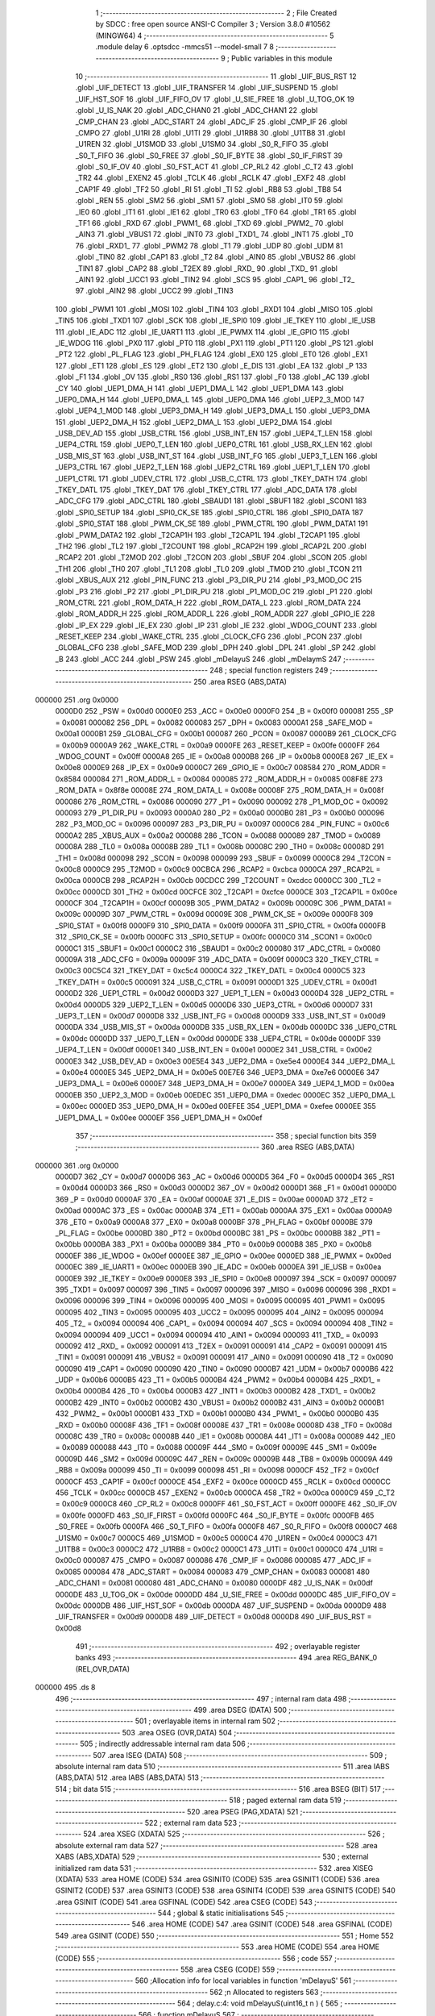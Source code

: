                                       1 ;--------------------------------------------------------
                                      2 ; File Created by SDCC : free open source ANSI-C Compiler
                                      3 ; Version 3.8.0 #10562 (MINGW64)
                                      4 ;--------------------------------------------------------
                                      5 	.module delay
                                      6 	.optsdcc -mmcs51 --model-small
                                      7 	
                                      8 ;--------------------------------------------------------
                                      9 ; Public variables in this module
                                     10 ;--------------------------------------------------------
                                     11 	.globl _UIF_BUS_RST
                                     12 	.globl _UIF_DETECT
                                     13 	.globl _UIF_TRANSFER
                                     14 	.globl _UIF_SUSPEND
                                     15 	.globl _UIF_HST_SOF
                                     16 	.globl _UIF_FIFO_OV
                                     17 	.globl _U_SIE_FREE
                                     18 	.globl _U_TOG_OK
                                     19 	.globl _U_IS_NAK
                                     20 	.globl _ADC_CHAN0
                                     21 	.globl _ADC_CHAN1
                                     22 	.globl _CMP_CHAN
                                     23 	.globl _ADC_START
                                     24 	.globl _ADC_IF
                                     25 	.globl _CMP_IF
                                     26 	.globl _CMPO
                                     27 	.globl _U1RI
                                     28 	.globl _U1TI
                                     29 	.globl _U1RB8
                                     30 	.globl _U1TB8
                                     31 	.globl _U1REN
                                     32 	.globl _U1SMOD
                                     33 	.globl _U1SM0
                                     34 	.globl _S0_R_FIFO
                                     35 	.globl _S0_T_FIFO
                                     36 	.globl _S0_FREE
                                     37 	.globl _S0_IF_BYTE
                                     38 	.globl _S0_IF_FIRST
                                     39 	.globl _S0_IF_OV
                                     40 	.globl _S0_FST_ACT
                                     41 	.globl _CP_RL2
                                     42 	.globl _C_T2
                                     43 	.globl _TR2
                                     44 	.globl _EXEN2
                                     45 	.globl _TCLK
                                     46 	.globl _RCLK
                                     47 	.globl _EXF2
                                     48 	.globl _CAP1F
                                     49 	.globl _TF2
                                     50 	.globl _RI
                                     51 	.globl _TI
                                     52 	.globl _RB8
                                     53 	.globl _TB8
                                     54 	.globl _REN
                                     55 	.globl _SM2
                                     56 	.globl _SM1
                                     57 	.globl _SM0
                                     58 	.globl _IT0
                                     59 	.globl _IE0
                                     60 	.globl _IT1
                                     61 	.globl _IE1
                                     62 	.globl _TR0
                                     63 	.globl _TF0
                                     64 	.globl _TR1
                                     65 	.globl _TF1
                                     66 	.globl _RXD
                                     67 	.globl _PWM1_
                                     68 	.globl _TXD
                                     69 	.globl _PWM2_
                                     70 	.globl _AIN3
                                     71 	.globl _VBUS1
                                     72 	.globl _INT0
                                     73 	.globl _TXD1_
                                     74 	.globl _INT1
                                     75 	.globl _T0
                                     76 	.globl _RXD1_
                                     77 	.globl _PWM2
                                     78 	.globl _T1
                                     79 	.globl _UDP
                                     80 	.globl _UDM
                                     81 	.globl _TIN0
                                     82 	.globl _CAP1
                                     83 	.globl _T2
                                     84 	.globl _AIN0
                                     85 	.globl _VBUS2
                                     86 	.globl _TIN1
                                     87 	.globl _CAP2
                                     88 	.globl _T2EX
                                     89 	.globl _RXD_
                                     90 	.globl _TXD_
                                     91 	.globl _AIN1
                                     92 	.globl _UCC1
                                     93 	.globl _TIN2
                                     94 	.globl _SCS
                                     95 	.globl _CAP1_
                                     96 	.globl _T2_
                                     97 	.globl _AIN2
                                     98 	.globl _UCC2
                                     99 	.globl _TIN3
                                    100 	.globl _PWM1
                                    101 	.globl _MOSI
                                    102 	.globl _TIN4
                                    103 	.globl _RXD1
                                    104 	.globl _MISO
                                    105 	.globl _TIN5
                                    106 	.globl _TXD1
                                    107 	.globl _SCK
                                    108 	.globl _IE_SPI0
                                    109 	.globl _IE_TKEY
                                    110 	.globl _IE_USB
                                    111 	.globl _IE_ADC
                                    112 	.globl _IE_UART1
                                    113 	.globl _IE_PWMX
                                    114 	.globl _IE_GPIO
                                    115 	.globl _IE_WDOG
                                    116 	.globl _PX0
                                    117 	.globl _PT0
                                    118 	.globl _PX1
                                    119 	.globl _PT1
                                    120 	.globl _PS
                                    121 	.globl _PT2
                                    122 	.globl _PL_FLAG
                                    123 	.globl _PH_FLAG
                                    124 	.globl _EX0
                                    125 	.globl _ET0
                                    126 	.globl _EX1
                                    127 	.globl _ET1
                                    128 	.globl _ES
                                    129 	.globl _ET2
                                    130 	.globl _E_DIS
                                    131 	.globl _EA
                                    132 	.globl _P
                                    133 	.globl _F1
                                    134 	.globl _OV
                                    135 	.globl _RS0
                                    136 	.globl _RS1
                                    137 	.globl _F0
                                    138 	.globl _AC
                                    139 	.globl _CY
                                    140 	.globl _UEP1_DMA_H
                                    141 	.globl _UEP1_DMA_L
                                    142 	.globl _UEP1_DMA
                                    143 	.globl _UEP0_DMA_H
                                    144 	.globl _UEP0_DMA_L
                                    145 	.globl _UEP0_DMA
                                    146 	.globl _UEP2_3_MOD
                                    147 	.globl _UEP4_1_MOD
                                    148 	.globl _UEP3_DMA_H
                                    149 	.globl _UEP3_DMA_L
                                    150 	.globl _UEP3_DMA
                                    151 	.globl _UEP2_DMA_H
                                    152 	.globl _UEP2_DMA_L
                                    153 	.globl _UEP2_DMA
                                    154 	.globl _USB_DEV_AD
                                    155 	.globl _USB_CTRL
                                    156 	.globl _USB_INT_EN
                                    157 	.globl _UEP4_T_LEN
                                    158 	.globl _UEP4_CTRL
                                    159 	.globl _UEP0_T_LEN
                                    160 	.globl _UEP0_CTRL
                                    161 	.globl _USB_RX_LEN
                                    162 	.globl _USB_MIS_ST
                                    163 	.globl _USB_INT_ST
                                    164 	.globl _USB_INT_FG
                                    165 	.globl _UEP3_T_LEN
                                    166 	.globl _UEP3_CTRL
                                    167 	.globl _UEP2_T_LEN
                                    168 	.globl _UEP2_CTRL
                                    169 	.globl _UEP1_T_LEN
                                    170 	.globl _UEP1_CTRL
                                    171 	.globl _UDEV_CTRL
                                    172 	.globl _USB_C_CTRL
                                    173 	.globl _TKEY_DATH
                                    174 	.globl _TKEY_DATL
                                    175 	.globl _TKEY_DAT
                                    176 	.globl _TKEY_CTRL
                                    177 	.globl _ADC_DATA
                                    178 	.globl _ADC_CFG
                                    179 	.globl _ADC_CTRL
                                    180 	.globl _SBAUD1
                                    181 	.globl _SBUF1
                                    182 	.globl _SCON1
                                    183 	.globl _SPI0_SETUP
                                    184 	.globl _SPI0_CK_SE
                                    185 	.globl _SPI0_CTRL
                                    186 	.globl _SPI0_DATA
                                    187 	.globl _SPI0_STAT
                                    188 	.globl _PWM_CK_SE
                                    189 	.globl _PWM_CTRL
                                    190 	.globl _PWM_DATA1
                                    191 	.globl _PWM_DATA2
                                    192 	.globl _T2CAP1H
                                    193 	.globl _T2CAP1L
                                    194 	.globl _T2CAP1
                                    195 	.globl _TH2
                                    196 	.globl _TL2
                                    197 	.globl _T2COUNT
                                    198 	.globl _RCAP2H
                                    199 	.globl _RCAP2L
                                    200 	.globl _RCAP2
                                    201 	.globl _T2MOD
                                    202 	.globl _T2CON
                                    203 	.globl _SBUF
                                    204 	.globl _SCON
                                    205 	.globl _TH1
                                    206 	.globl _TH0
                                    207 	.globl _TL1
                                    208 	.globl _TL0
                                    209 	.globl _TMOD
                                    210 	.globl _TCON
                                    211 	.globl _XBUS_AUX
                                    212 	.globl _PIN_FUNC
                                    213 	.globl _P3_DIR_PU
                                    214 	.globl _P3_MOD_OC
                                    215 	.globl _P3
                                    216 	.globl _P2
                                    217 	.globl _P1_DIR_PU
                                    218 	.globl _P1_MOD_OC
                                    219 	.globl _P1
                                    220 	.globl _ROM_CTRL
                                    221 	.globl _ROM_DATA_H
                                    222 	.globl _ROM_DATA_L
                                    223 	.globl _ROM_DATA
                                    224 	.globl _ROM_ADDR_H
                                    225 	.globl _ROM_ADDR_L
                                    226 	.globl _ROM_ADDR
                                    227 	.globl _GPIO_IE
                                    228 	.globl _IP_EX
                                    229 	.globl _IE_EX
                                    230 	.globl _IP
                                    231 	.globl _IE
                                    232 	.globl _WDOG_COUNT
                                    233 	.globl _RESET_KEEP
                                    234 	.globl _WAKE_CTRL
                                    235 	.globl _CLOCK_CFG
                                    236 	.globl _PCON
                                    237 	.globl _GLOBAL_CFG
                                    238 	.globl _SAFE_MOD
                                    239 	.globl _DPH
                                    240 	.globl _DPL
                                    241 	.globl _SP
                                    242 	.globl _B
                                    243 	.globl _ACC
                                    244 	.globl _PSW
                                    245 	.globl _mDelayuS
                                    246 	.globl _mDelaymS
                                    247 ;--------------------------------------------------------
                                    248 ; special function registers
                                    249 ;--------------------------------------------------------
                                    250 	.area RSEG    (ABS,DATA)
      000000                        251 	.org 0x0000
                           0000D0   252 _PSW	=	0x00d0
                           0000E0   253 _ACC	=	0x00e0
                           0000F0   254 _B	=	0x00f0
                           000081   255 _SP	=	0x0081
                           000082   256 _DPL	=	0x0082
                           000083   257 _DPH	=	0x0083
                           0000A1   258 _SAFE_MOD	=	0x00a1
                           0000B1   259 _GLOBAL_CFG	=	0x00b1
                           000087   260 _PCON	=	0x0087
                           0000B9   261 _CLOCK_CFG	=	0x00b9
                           0000A9   262 _WAKE_CTRL	=	0x00a9
                           0000FE   263 _RESET_KEEP	=	0x00fe
                           0000FF   264 _WDOG_COUNT	=	0x00ff
                           0000A8   265 _IE	=	0x00a8
                           0000B8   266 _IP	=	0x00b8
                           0000E8   267 _IE_EX	=	0x00e8
                           0000E9   268 _IP_EX	=	0x00e9
                           0000C7   269 _GPIO_IE	=	0x00c7
                           008584   270 _ROM_ADDR	=	0x8584
                           000084   271 _ROM_ADDR_L	=	0x0084
                           000085   272 _ROM_ADDR_H	=	0x0085
                           008F8E   273 _ROM_DATA	=	0x8f8e
                           00008E   274 _ROM_DATA_L	=	0x008e
                           00008F   275 _ROM_DATA_H	=	0x008f
                           000086   276 _ROM_CTRL	=	0x0086
                           000090   277 _P1	=	0x0090
                           000092   278 _P1_MOD_OC	=	0x0092
                           000093   279 _P1_DIR_PU	=	0x0093
                           0000A0   280 _P2	=	0x00a0
                           0000B0   281 _P3	=	0x00b0
                           000096   282 _P3_MOD_OC	=	0x0096
                           000097   283 _P3_DIR_PU	=	0x0097
                           0000C6   284 _PIN_FUNC	=	0x00c6
                           0000A2   285 _XBUS_AUX	=	0x00a2
                           000088   286 _TCON	=	0x0088
                           000089   287 _TMOD	=	0x0089
                           00008A   288 _TL0	=	0x008a
                           00008B   289 _TL1	=	0x008b
                           00008C   290 _TH0	=	0x008c
                           00008D   291 _TH1	=	0x008d
                           000098   292 _SCON	=	0x0098
                           000099   293 _SBUF	=	0x0099
                           0000C8   294 _T2CON	=	0x00c8
                           0000C9   295 _T2MOD	=	0x00c9
                           00CBCA   296 _RCAP2	=	0xcbca
                           0000CA   297 _RCAP2L	=	0x00ca
                           0000CB   298 _RCAP2H	=	0x00cb
                           00CDCC   299 _T2COUNT	=	0xcdcc
                           0000CC   300 _TL2	=	0x00cc
                           0000CD   301 _TH2	=	0x00cd
                           00CFCE   302 _T2CAP1	=	0xcfce
                           0000CE   303 _T2CAP1L	=	0x00ce
                           0000CF   304 _T2CAP1H	=	0x00cf
                           00009B   305 _PWM_DATA2	=	0x009b
                           00009C   306 _PWM_DATA1	=	0x009c
                           00009D   307 _PWM_CTRL	=	0x009d
                           00009E   308 _PWM_CK_SE	=	0x009e
                           0000F8   309 _SPI0_STAT	=	0x00f8
                           0000F9   310 _SPI0_DATA	=	0x00f9
                           0000FA   311 _SPI0_CTRL	=	0x00fa
                           0000FB   312 _SPI0_CK_SE	=	0x00fb
                           0000FC   313 _SPI0_SETUP	=	0x00fc
                           0000C0   314 _SCON1	=	0x00c0
                           0000C1   315 _SBUF1	=	0x00c1
                           0000C2   316 _SBAUD1	=	0x00c2
                           000080   317 _ADC_CTRL	=	0x0080
                           00009A   318 _ADC_CFG	=	0x009a
                           00009F   319 _ADC_DATA	=	0x009f
                           0000C3   320 _TKEY_CTRL	=	0x00c3
                           00C5C4   321 _TKEY_DAT	=	0xc5c4
                           0000C4   322 _TKEY_DATL	=	0x00c4
                           0000C5   323 _TKEY_DATH	=	0x00c5
                           000091   324 _USB_C_CTRL	=	0x0091
                           0000D1   325 _UDEV_CTRL	=	0x00d1
                           0000D2   326 _UEP1_CTRL	=	0x00d2
                           0000D3   327 _UEP1_T_LEN	=	0x00d3
                           0000D4   328 _UEP2_CTRL	=	0x00d4
                           0000D5   329 _UEP2_T_LEN	=	0x00d5
                           0000D6   330 _UEP3_CTRL	=	0x00d6
                           0000D7   331 _UEP3_T_LEN	=	0x00d7
                           0000D8   332 _USB_INT_FG	=	0x00d8
                           0000D9   333 _USB_INT_ST	=	0x00d9
                           0000DA   334 _USB_MIS_ST	=	0x00da
                           0000DB   335 _USB_RX_LEN	=	0x00db
                           0000DC   336 _UEP0_CTRL	=	0x00dc
                           0000DD   337 _UEP0_T_LEN	=	0x00dd
                           0000DE   338 _UEP4_CTRL	=	0x00de
                           0000DF   339 _UEP4_T_LEN	=	0x00df
                           0000E1   340 _USB_INT_EN	=	0x00e1
                           0000E2   341 _USB_CTRL	=	0x00e2
                           0000E3   342 _USB_DEV_AD	=	0x00e3
                           00E5E4   343 _UEP2_DMA	=	0xe5e4
                           0000E4   344 _UEP2_DMA_L	=	0x00e4
                           0000E5   345 _UEP2_DMA_H	=	0x00e5
                           00E7E6   346 _UEP3_DMA	=	0xe7e6
                           0000E6   347 _UEP3_DMA_L	=	0x00e6
                           0000E7   348 _UEP3_DMA_H	=	0x00e7
                           0000EA   349 _UEP4_1_MOD	=	0x00ea
                           0000EB   350 _UEP2_3_MOD	=	0x00eb
                           00EDEC   351 _UEP0_DMA	=	0xedec
                           0000EC   352 _UEP0_DMA_L	=	0x00ec
                           0000ED   353 _UEP0_DMA_H	=	0x00ed
                           00EFEE   354 _UEP1_DMA	=	0xefee
                           0000EE   355 _UEP1_DMA_L	=	0x00ee
                           0000EF   356 _UEP1_DMA_H	=	0x00ef
                                    357 ;--------------------------------------------------------
                                    358 ; special function bits
                                    359 ;--------------------------------------------------------
                                    360 	.area RSEG    (ABS,DATA)
      000000                        361 	.org 0x0000
                           0000D7   362 _CY	=	0x00d7
                           0000D6   363 _AC	=	0x00d6
                           0000D5   364 _F0	=	0x00d5
                           0000D4   365 _RS1	=	0x00d4
                           0000D3   366 _RS0	=	0x00d3
                           0000D2   367 _OV	=	0x00d2
                           0000D1   368 _F1	=	0x00d1
                           0000D0   369 _P	=	0x00d0
                           0000AF   370 _EA	=	0x00af
                           0000AE   371 _E_DIS	=	0x00ae
                           0000AD   372 _ET2	=	0x00ad
                           0000AC   373 _ES	=	0x00ac
                           0000AB   374 _ET1	=	0x00ab
                           0000AA   375 _EX1	=	0x00aa
                           0000A9   376 _ET0	=	0x00a9
                           0000A8   377 _EX0	=	0x00a8
                           0000BF   378 _PH_FLAG	=	0x00bf
                           0000BE   379 _PL_FLAG	=	0x00be
                           0000BD   380 _PT2	=	0x00bd
                           0000BC   381 _PS	=	0x00bc
                           0000BB   382 _PT1	=	0x00bb
                           0000BA   383 _PX1	=	0x00ba
                           0000B9   384 _PT0	=	0x00b9
                           0000B8   385 _PX0	=	0x00b8
                           0000EF   386 _IE_WDOG	=	0x00ef
                           0000EE   387 _IE_GPIO	=	0x00ee
                           0000ED   388 _IE_PWMX	=	0x00ed
                           0000EC   389 _IE_UART1	=	0x00ec
                           0000EB   390 _IE_ADC	=	0x00eb
                           0000EA   391 _IE_USB	=	0x00ea
                           0000E9   392 _IE_TKEY	=	0x00e9
                           0000E8   393 _IE_SPI0	=	0x00e8
                           000097   394 _SCK	=	0x0097
                           000097   395 _TXD1	=	0x0097
                           000097   396 _TIN5	=	0x0097
                           000096   397 _MISO	=	0x0096
                           000096   398 _RXD1	=	0x0096
                           000096   399 _TIN4	=	0x0096
                           000095   400 _MOSI	=	0x0095
                           000095   401 _PWM1	=	0x0095
                           000095   402 _TIN3	=	0x0095
                           000095   403 _UCC2	=	0x0095
                           000095   404 _AIN2	=	0x0095
                           000094   405 _T2_	=	0x0094
                           000094   406 _CAP1_	=	0x0094
                           000094   407 _SCS	=	0x0094
                           000094   408 _TIN2	=	0x0094
                           000094   409 _UCC1	=	0x0094
                           000094   410 _AIN1	=	0x0094
                           000093   411 _TXD_	=	0x0093
                           000092   412 _RXD_	=	0x0092
                           000091   413 _T2EX	=	0x0091
                           000091   414 _CAP2	=	0x0091
                           000091   415 _TIN1	=	0x0091
                           000091   416 _VBUS2	=	0x0091
                           000091   417 _AIN0	=	0x0091
                           000090   418 _T2	=	0x0090
                           000090   419 _CAP1	=	0x0090
                           000090   420 _TIN0	=	0x0090
                           0000B7   421 _UDM	=	0x00b7
                           0000B6   422 _UDP	=	0x00b6
                           0000B5   423 _T1	=	0x00b5
                           0000B4   424 _PWM2	=	0x00b4
                           0000B4   425 _RXD1_	=	0x00b4
                           0000B4   426 _T0	=	0x00b4
                           0000B3   427 _INT1	=	0x00b3
                           0000B2   428 _TXD1_	=	0x00b2
                           0000B2   429 _INT0	=	0x00b2
                           0000B2   430 _VBUS1	=	0x00b2
                           0000B2   431 _AIN3	=	0x00b2
                           0000B1   432 _PWM2_	=	0x00b1
                           0000B1   433 _TXD	=	0x00b1
                           0000B0   434 _PWM1_	=	0x00b0
                           0000B0   435 _RXD	=	0x00b0
                           00008F   436 _TF1	=	0x008f
                           00008E   437 _TR1	=	0x008e
                           00008D   438 _TF0	=	0x008d
                           00008C   439 _TR0	=	0x008c
                           00008B   440 _IE1	=	0x008b
                           00008A   441 _IT1	=	0x008a
                           000089   442 _IE0	=	0x0089
                           000088   443 _IT0	=	0x0088
                           00009F   444 _SM0	=	0x009f
                           00009E   445 _SM1	=	0x009e
                           00009D   446 _SM2	=	0x009d
                           00009C   447 _REN	=	0x009c
                           00009B   448 _TB8	=	0x009b
                           00009A   449 _RB8	=	0x009a
                           000099   450 _TI	=	0x0099
                           000098   451 _RI	=	0x0098
                           0000CF   452 _TF2	=	0x00cf
                           0000CF   453 _CAP1F	=	0x00cf
                           0000CE   454 _EXF2	=	0x00ce
                           0000CD   455 _RCLK	=	0x00cd
                           0000CC   456 _TCLK	=	0x00cc
                           0000CB   457 _EXEN2	=	0x00cb
                           0000CA   458 _TR2	=	0x00ca
                           0000C9   459 _C_T2	=	0x00c9
                           0000C8   460 _CP_RL2	=	0x00c8
                           0000FF   461 _S0_FST_ACT	=	0x00ff
                           0000FE   462 _S0_IF_OV	=	0x00fe
                           0000FD   463 _S0_IF_FIRST	=	0x00fd
                           0000FC   464 _S0_IF_BYTE	=	0x00fc
                           0000FB   465 _S0_FREE	=	0x00fb
                           0000FA   466 _S0_T_FIFO	=	0x00fa
                           0000F8   467 _S0_R_FIFO	=	0x00f8
                           0000C7   468 _U1SM0	=	0x00c7
                           0000C5   469 _U1SMOD	=	0x00c5
                           0000C4   470 _U1REN	=	0x00c4
                           0000C3   471 _U1TB8	=	0x00c3
                           0000C2   472 _U1RB8	=	0x00c2
                           0000C1   473 _U1TI	=	0x00c1
                           0000C0   474 _U1RI	=	0x00c0
                           000087   475 _CMPO	=	0x0087
                           000086   476 _CMP_IF	=	0x0086
                           000085   477 _ADC_IF	=	0x0085
                           000084   478 _ADC_START	=	0x0084
                           000083   479 _CMP_CHAN	=	0x0083
                           000081   480 _ADC_CHAN1	=	0x0081
                           000080   481 _ADC_CHAN0	=	0x0080
                           0000DF   482 _U_IS_NAK	=	0x00df
                           0000DE   483 _U_TOG_OK	=	0x00de
                           0000DD   484 _U_SIE_FREE	=	0x00dd
                           0000DC   485 _UIF_FIFO_OV	=	0x00dc
                           0000DB   486 _UIF_HST_SOF	=	0x00db
                           0000DA   487 _UIF_SUSPEND	=	0x00da
                           0000D9   488 _UIF_TRANSFER	=	0x00d9
                           0000D8   489 _UIF_DETECT	=	0x00d8
                           0000D8   490 _UIF_BUS_RST	=	0x00d8
                                    491 ;--------------------------------------------------------
                                    492 ; overlayable register banks
                                    493 ;--------------------------------------------------------
                                    494 	.area REG_BANK_0	(REL,OVR,DATA)
      000000                        495 	.ds 8
                                    496 ;--------------------------------------------------------
                                    497 ; internal ram data
                                    498 ;--------------------------------------------------------
                                    499 	.area DSEG    (DATA)
                                    500 ;--------------------------------------------------------
                                    501 ; overlayable items in internal ram 
                                    502 ;--------------------------------------------------------
                                    503 	.area	OSEG    (OVR,DATA)
                                    504 ;--------------------------------------------------------
                                    505 ; indirectly addressable internal ram data
                                    506 ;--------------------------------------------------------
                                    507 	.area ISEG    (DATA)
                                    508 ;--------------------------------------------------------
                                    509 ; absolute internal ram data
                                    510 ;--------------------------------------------------------
                                    511 	.area IABS    (ABS,DATA)
                                    512 	.area IABS    (ABS,DATA)
                                    513 ;--------------------------------------------------------
                                    514 ; bit data
                                    515 ;--------------------------------------------------------
                                    516 	.area BSEG    (BIT)
                                    517 ;--------------------------------------------------------
                                    518 ; paged external ram data
                                    519 ;--------------------------------------------------------
                                    520 	.area PSEG    (PAG,XDATA)
                                    521 ;--------------------------------------------------------
                                    522 ; external ram data
                                    523 ;--------------------------------------------------------
                                    524 	.area XSEG    (XDATA)
                                    525 ;--------------------------------------------------------
                                    526 ; absolute external ram data
                                    527 ;--------------------------------------------------------
                                    528 	.area XABS    (ABS,XDATA)
                                    529 ;--------------------------------------------------------
                                    530 ; external initialized ram data
                                    531 ;--------------------------------------------------------
                                    532 	.area XISEG   (XDATA)
                                    533 	.area HOME    (CODE)
                                    534 	.area GSINIT0 (CODE)
                                    535 	.area GSINIT1 (CODE)
                                    536 	.area GSINIT2 (CODE)
                                    537 	.area GSINIT3 (CODE)
                                    538 	.area GSINIT4 (CODE)
                                    539 	.area GSINIT5 (CODE)
                                    540 	.area GSINIT  (CODE)
                                    541 	.area GSFINAL (CODE)
                                    542 	.area CSEG    (CODE)
                                    543 ;--------------------------------------------------------
                                    544 ; global & static initialisations
                                    545 ;--------------------------------------------------------
                                    546 	.area HOME    (CODE)
                                    547 	.area GSINIT  (CODE)
                                    548 	.area GSFINAL (CODE)
                                    549 	.area GSINIT  (CODE)
                                    550 ;--------------------------------------------------------
                                    551 ; Home
                                    552 ;--------------------------------------------------------
                                    553 	.area HOME    (CODE)
                                    554 	.area HOME    (CODE)
                                    555 ;--------------------------------------------------------
                                    556 ; code
                                    557 ;--------------------------------------------------------
                                    558 	.area CSEG    (CODE)
                                    559 ;------------------------------------------------------------
                                    560 ;Allocation info for local variables in function 'mDelayuS'
                                    561 ;------------------------------------------------------------
                                    562 ;n                         Allocated to registers 
                                    563 ;------------------------------------------------------------
                                    564 ;	delay.c:4: void mDelayuS(uint16_t n ) {
                                    565 ;	-----------------------------------------
                                    566 ;	 function mDelayuS
                                    567 ;	-----------------------------------------
      0004A2                        568 _mDelayuS:
                           000007   569 	ar7 = 0x07
                           000006   570 	ar6 = 0x06
                           000005   571 	ar5 = 0x05
                           000004   572 	ar4 = 0x04
                           000003   573 	ar3 = 0x03
                           000002   574 	ar2 = 0x02
                           000001   575 	ar1 = 0x01
                           000000   576 	ar0 = 0x00
      0004A2 AE 82            [24]  577 	mov	r6,dpl
      0004A4 AF 83            [24]  578 	mov	r7,dph
                                    579 ;	delay.c:16: while ( n ) {
      0004A6                        580 00101$:
      0004A6 EE               [12]  581 	mov	a,r6
      0004A7 4F               [12]  582 	orl	a,r7
      0004A8 60 09            [24]  583 	jz	00104$
                                    584 ;	delay.c:17: ++ SAFE_MOD;
      0004AA 05 A1            [12]  585 	inc	_SAFE_MOD
                                    586 ;	delay.c:50: -- n;
      0004AC 1E               [12]  587 	dec	r6
      0004AD BE FF 01         [24]  588 	cjne	r6,#0xff,00116$
      0004B0 1F               [12]  589 	dec	r7
      0004B1                        590 00116$:
      0004B1 80 F3            [24]  591 	sjmp	00101$
      0004B3                        592 00104$:
                                    593 ;	delay.c:52: }
      0004B3 22               [24]  594 	ret
                                    595 ;------------------------------------------------------------
                                    596 ;Allocation info for local variables in function 'mDelaymS'
                                    597 ;------------------------------------------------------------
                                    598 ;n                         Allocated to registers 
                                    599 ;------------------------------------------------------------
                                    600 ;	delay.c:54: void mDelaymS(uint16_t n ) {
                                    601 ;	-----------------------------------------
                                    602 ;	 function mDelaymS
                                    603 ;	-----------------------------------------
      0004B4                        604 _mDelaymS:
      0004B4 AE 82            [24]  605 	mov	r6,dpl
      0004B6 AF 83            [24]  606 	mov	r7,dph
                                    607 ;	delay.c:55: while ( n ) {
      0004B8                        608 00101$:
      0004B8 EE               [12]  609 	mov	a,r6
      0004B9 4F               [12]  610 	orl	a,r7
      0004BA 60 15            [24]  611 	jz	00104$
                                    612 ;	delay.c:60: mDelayuS(1000);
      0004BC 90 03 E8         [24]  613 	mov	dptr,#0x03e8
      0004BF C0 07            [24]  614 	push	ar7
      0004C1 C0 06            [24]  615 	push	ar6
      0004C3 12 04 A2         [24]  616 	lcall	_mDelayuS
      0004C6 D0 06            [24]  617 	pop	ar6
      0004C8 D0 07            [24]  618 	pop	ar7
                                    619 ;	delay.c:62: -- n;
      0004CA 1E               [12]  620 	dec	r6
      0004CB BE FF 01         [24]  621 	cjne	r6,#0xff,00116$
      0004CE 1F               [12]  622 	dec	r7
      0004CF                        623 00116$:
      0004CF 80 E7            [24]  624 	sjmp	00101$
      0004D1                        625 00104$:
                                    626 ;	delay.c:64: }                                         
      0004D1 22               [24]  627 	ret
                                    628 	.area CSEG    (CODE)
                                    629 	.area CONST   (CODE)
                                    630 	.area XINIT   (CODE)
                                    631 	.area CABS    (ABS,CODE)
